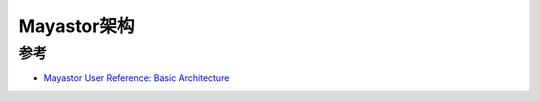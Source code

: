 .. _mayastor_arch:

======================
Mayastor架构
======================

参考
=====

- `Mayastor User Reference: Basic Architecture <https://mayastor.gitbook.io/introduction/basic-architecture>`_
